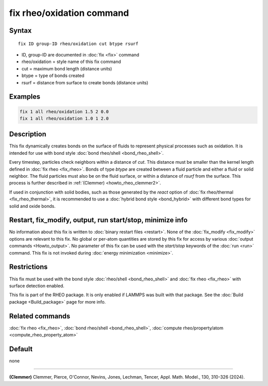 .. index:: fix rheo/oxidation

fix rheo/oxidation command
==========================

Syntax
""""""

.. parsed-literal::

   fix ID group-ID rheo/oxidation cut btype rsurf

* ID, group-ID are documented in :doc:`fix <fix>` command
* rheo/oxidation = style name of this fix command
* cut = maximum bond length (distance units)
* btype = type of bonds created
* rsurf = distance from surface to create bonds (distance units)

Examples
""""""""

.. code-block:: LAMMPS

   fix 1 all rheo/oxidation 1.5 2 0.0
   fix 1 all rheo/oxidation 1.0 1 2.0

Description
"""""""""""

.. versionadded:: TBD

This fix dynamically creates bonds on the surface of fluids to
represent physical processes such as oxidation. It is intended
for use with bond style :doc:`bond rheo/shell <bond_rheo_shell>`.

Every timestep, particles check neighbors within a distance of *cut*.
This distance must be smaller than the kernel length defined in
:doc:`fix rheo <fix_rheo>`. Bonds of type *btype* are created between
a fluid particle and either a fluid or solid neighbor. The fluid particles
must also be on the fluid surface, or within a distance of *rsurf* from
the surface. This process is further described in
:ref:`(Clemmer) <howto_rheo_clemmer2>`.

If used in conjunction with solid bodies, such as those generated
by the *react* option of :doc:`fix rheo/thermal <fix_rheo_thermal>`,
it is recommended to use a :doc:`hybrid bond style <bond_hybrid>`
with different bond types for solid and oxide bonds.

Restart, fix_modify, output, run start/stop, minimize info
"""""""""""""""""""""""""""""""""""""""""""""""""""""""""""

No information about this fix is written to :doc:`binary restart files <restart>`.
None of the :doc:`fix_modify <fix_modify>` options
are relevant to this fix.  No global or per-atom quantities are stored
by this fix for access by various :doc:`output commands <Howto_output>`.
No parameter of this fix can be used with the *start/stop* keywords of
the :doc:`run <run>` command.  This fix is not invoked during :doc:`energy minimization <minimize>`.

Restrictions
""""""""""""

This fix must be used with the bond style :doc:`rheo/shell <bond_rheo_shell>`
and :doc:`fix rheo <fix_rheo>` with surface detection enabled.

This fix is part of the RHEO package.  It is only enabled if
LAMMPS was built with that package.  See the :doc:`Build package <Build_package>`
page for more info.

Related commands
""""""""""""""""

:doc:`fix rheo <fix_rheo>`,
:doc:`bond rheo/shell <bond_rheo_shell>`,
:doc:`compute rheo/property/atom <compute_rheo_property_atom>`

Default
"""""""

none

----------

.. _howto_rheo_clemmer2:

**(Clemmer)** Clemmer, Pierce, O'Connor, Nevins, Jones, Lechman, Tencer, Appl. Math. Model., 130, 310-326 (2024).
